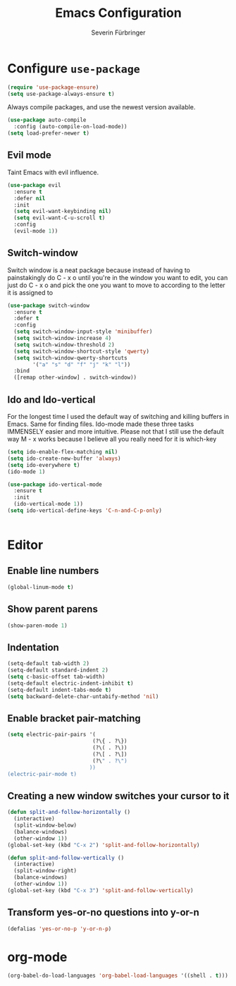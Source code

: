 #+TITLE: Emacs Configuration
#+AUTHOR: Severin Fürbringer
#+OPTIONS: toc:nil num:nil

* Configure =use-package=
  
#+BEGIN_SRC emacs-lisp
  (require 'use-package-ensure)
  (setq use-package-always-ensure t)
#+END_SRC

Always compile packages, and use the newest version available.

#+BEGIN_SRC emacs-lisp
  (use-package auto-compile
    :config (auto-compile-on-load-mode))
  (setq load-prefer-newer t)
#+END_SRC
** Evil mode

Taint Emacs with evil influence.

#+BEGIN_SRC emacs-lisp
  (use-package evil
    :ensure t
    :defer nil
    :init
    (setq evil-want-keybinding nil)
    (setq evil-want-C-u-scroll t)
    :config
    (evil-mode 1))
#+END_SRC

** Switch-window

Switch window is a neat package because instead of having to painstakingly do C - x o until you're in the window you want  to edit, you can just do C - x o and pick the one you want to move to according to the letter it is assigned to

#+BEGIN_SRC emacs-lisp
  (use-package switch-window
	:ensure t
	:defer t
	:config
	(setq switch-window-input-style 'minibuffer)
	(setq switch-window-increase 4)
	(setq switch-window-threshold 2)
	(setq switch-window-shortcut-style 'qwerty)
	(setq switch-window-qwerty-shortcuts
		  '("a" "s" "d" "f" "j" "k" "l"))
	:bind
	([remap other-window] . switch-window))
#+END_SRC
** Ido and Ido-vertical

For the longest time I used the default way of switching and killing buffers in Emacs. Same for finding files. Ido-mode made these three tasks IMMENSELY easier and more intuitive. Please not that I still use the default way M - x works because I believe all you really need for it is which-key

#+BEGIN_SRC emacs-lisp
  (setq ido-enable-flex-matching nil)
  (setq ido-create-new-buffer 'always)
  (setq ido-everywhere t)
  (ido-mode 1)

  (use-package ido-vertical-mode
	:ensure t
	:init
	(ido-vertical-mode 1))
  (setq ido-vertical-define-keys 'C-n-and-C-p-only)
#+END_SRC

#+BEGIN_SRC emacs-lisp
#+END_SRC
* Editor
** Enable line numbers
#+BEGIN_SRC emacs-lisp
  (global-linum-mode t)
#+END_SRC
** Show parent parens
#+BEGIN_SRC emacs-lisp
  (show-paren-mode 1)
#+END_SRC
** Indentation
#+BEGIN_SRC emacs-lisp
  (setq-default tab-width 2)
  (setq-default standard-indent 2)
  (setq c-basic-offset tab-width)
  (setq-default electric-indent-inhibit t)
  (setq-default indent-tabs-mode t)
  (setq backward-delete-char-untabify-method 'nil)
#+END_SRC
** Enable bracket pair-matching
#+BEGIN_SRC emacs-lisp
  (setq electric-pair-pairs '(
							 (?\{ . ?\})
							 (?\( . ?\))
							 (?\[ . ?\])
							 (?\" . ?\")
							))
  (electric-pair-mode t)
#+END_SRC
** Creating a new window switches your cursor to it
#+BEGIN_SRC emacs-lisp
  (defun split-and-follow-horizontally ()
	(interactive)
	(split-window-below)
	(balance-windows)
	(other-window 1))
  (global-set-key (kbd "C-x 2") 'split-and-follow-horizontally)

  (defun split-and-follow-vertically ()
	(interactive)
	(split-window-right)
	(balance-windows)
	(other-window 1))
  (global-set-key (kbd "C-x 3") 'split-and-follow-vertically)
#+END_SRC
** Transform yes-or-no questions into y-or-n
#+BEGIN_SRC emacs-lisp
  (defalias 'yes-or-no-p 'y-or-n-p)
#+END_SRC

* org-mode
#+BEGIN_SRC emacs-lisp
(org-babel-do-load-languages 'org-babel-load-languages '((shell . t)))
#+END_SRC
